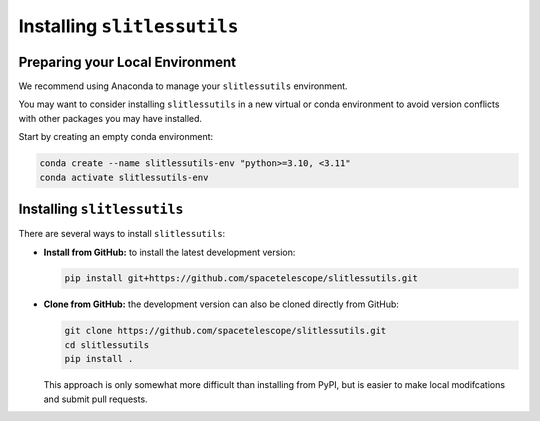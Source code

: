.. _install:

Installing ``slitlessutils``
============================


Preparing your Local Environment
--------------------------------
We recommend using Anaconda to manage your ``slitlessutils`` environment.

You may want to consider installing ``slitlessutils`` in a new virtual or
conda environment to avoid version conflicts with other packages you may
have installed.

Start by creating an empty conda environment:

.. code-block:: bash

    conda create --name slitlessutils-env "python>=3.10, <3.11"
    conda activate slitlessutils-env


Installing ``slitlessutils``
----------------------------

There are several ways to install ``slitlessutils``:


* **Install from GitHub:** to install the latest development version:

  .. code-block:: bash

    pip install git+https://github.com/spacetelescope/slitlessutils.git


* **Clone from GitHub:** the development version can also be cloned directly
  from GitHub:

  .. code-block:: bash

    git clone https://github.com/spacetelescope/slitlessutils.git
    cd slitlessutils
    pip install .

  This approach is only somewhat more difficult than installing from PyPI,
  but is easier to make local modifcations and submit pull requests.
